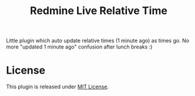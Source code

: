 #+TITLE: Redmine Live Relative Time

Little plugin which auto update relative times (1 minute ago) as times go. No
more "updated 1 minute ago" confusion after lunch breaks :)

* License
This plugin is released under [[./LICENSE][MIT License]].
